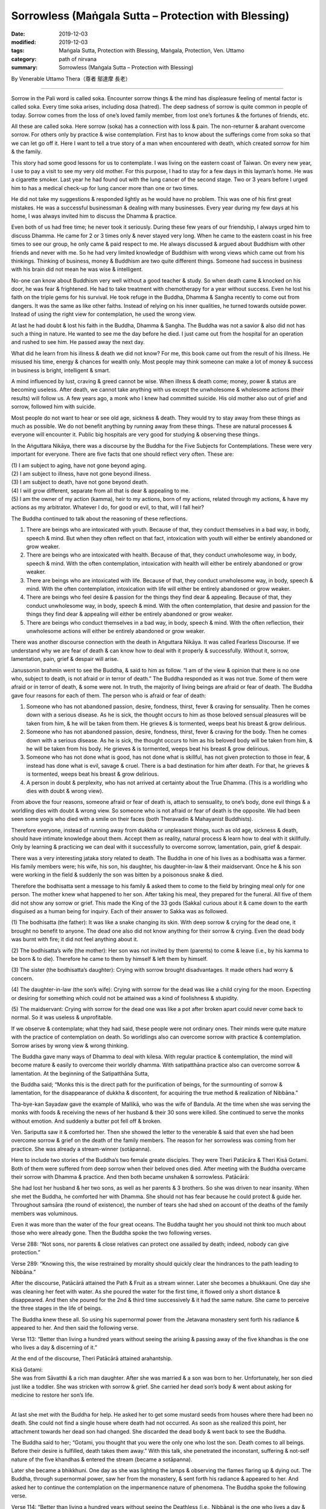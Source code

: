 ===============================================================================
Sorrowless (Maṅgala Sutta – Protection with Blessing)
===============================================================================

:date: 2019-12-03
:modified: 2019-12-03
:tags: Maṅgala Sutta, Protection with Blessing, Maṅgala, Protection, Ven. Uttamo
:category: path of nirvana
:summary: Sorrowless (Maṅgala Sutta – Protection with Blessing)

By Venerable Uttamo Thera（尊者 鄔達摩 長老）

------

Sorrow in the Pali word is called soka. Encounter sorrow things & the mind has displeasure feeling of mental factor is called soka. Every time soka arises, including dosa (hatred). The deep sadness of sorrow is quite common in people of today. Sorrow comes from the loss of one’s loved family member, from lost one’s fortunes & the fortunes of friends, etc.

All these are called soka. Here sorrow (soka) has a connection with loss & pain. The non-returner & arahant overcome sorrow. For others only by practice & wise contemplation. First has to know about the sufferings come from soka so that we can let go off it. Here I want to tell a true story of a man when encountered with death, which created sorrow for him & the family.

This story had some good lessons for us to contemplate. I was living on the eastern coast of Taiwan. On every new year, I use to pay a visit to see my very old mother. For this purpose, I had to stay for a few days in this layman’s home. He was a cigarette smoker. Last year he had found out with the lung cancer of the second stage. Two or 3 years before I urged him to has a medical check-up for lung cancer more than one or two times.

He did not take my suggestions & responded lightly as he would have no problem. This was one of his first great mistakes. He was a successful businessman & dealing with many businesses. Every year during my few days at his home, I was always invited him to discuss the Dhamma & practice.

Even both of us had free time; he never took it seriously. During these few years of our friendship, I always urged him to discuss Dhamma. He came for 2 or 3 times only & never stayed very long. When he came to the eastern coast in his free times to see our group, he only came & paid respect to me. He always discussed & argued about Buddhism with other friends and never with me. So he had very limited knowledge of Buddhism with wrong views which came out from his thinkings. Thinking of business, money & Buddhism are two quite different things. Someone had success in business with his brain did not mean he was wise & intelligent.

No-one can know about Buddhism very well without a good teacher & study. So when death came & knocked on his door, he was fear & frightened. He had to take treatment with chemotherapy for a year without success. Even he lost his faith on the triple gems for his survival. He took refuge in the Buddha, Dhamma & Sangha recently to come out from dangers. It was the same as like other faiths. Instead of relying on his inner qualities, he turned towards outside power. Instead of using the right view for contemplation, he used the wrong view.

At last he had doubt & lost his faith in the Buddha, Dhamma & Sangha. The Buddha was not a savior & also did not has such a thing in nature. He wanted to see me the day before he died. I just came out from the hospital for an operation and rushed to see him. He passed away the next day.

What did he learn from his illness & death we did not know? For me, this book came out from the result of his illness. He misused his time, energy & chances for wealth only. Most people may think someone can make a lot of money & success in business is bright, intelligent & smart.

A mind influenced by lust, craving & greed cannot be wise. When illness & death come; money, power & status are becoming useless. After death, we cannot take anything with us except the unwholesome & wholesome actions (their results) will follow us. A few years ago, a monk who I knew had committed suicide. His old mother also out of grief and sorrow, followed him with suicide.

Most people do not want to hear or see old age, sickness & death. They would try to stay away from these things as much as possible. We do not benefit anything by running away from these things. These are natural processes & everyone will encounter it. Public big hospitals are very good for studying & observing these things.

In the Aṅguttara Nikāya, there was a discourse by the Buddha for the Five Subjects for Contemplations. These were very important for everyone. There are five facts that one should reflect very often. These are:

| (1) I am subject to aging, have not gone beyond aging.
| (2) I am subject to illness, have not gone beyond illness.
| (3) I am subject to death, have not gone beyond death.
| (4) I will grow different, separate from all that is dear & appealing to me.
| (5) I am the owner of my action (kamma), heir to my actions, born of my actions, related through my actions, & have my actions as my arbitrator. Whatever I do, for good or evil, to that, will I fall heir?

The Buddha continued to talk about the reasoning of these reflections.

(1) There are beings who are intoxicated with youth. Because of that, they conduct themselves in a bad way, in body, speech & mind. But when they often reflect on that fact, intoxication with youth will either be entirely abandoned or grow weaker.

(2) There are beings who are intoxicated with health. Because of that, they conduct unwholesome way, in body, speech & mind. With the often contemplation, intoxication with health will either be entirely abandoned or grow weaker.

(3) There are beings who are intoxicated with life. Because of that, they conduct unwholesome way, in body, speech & mind. With the often contemplation, intoxication with life will either be entirely abandoned or grow weaker.

(4) There are beings who feel desire & passion for the things they find dear & appealing. Because of that, they conduct unwholesome way, in body, speech & mind. With the often contemplation, that desire and passion for the things they find dear & appealing will either be entirely abandoned or grow weaker.

(5) There are beings who conduct themselves in a bad way, in body, speech & mind. With the often reflection, their unwholesome actions will either be entirely abandoned or grow weaker.

There was another discourse connection with the death in Aṅguttara Nikāya. It was called Fearless Discourse. If we understand why we are fear of death & can know how to deal with it properly & successfully. Without it, sorrow, lamentation, pain, grief & despair will arise.

Janussonin brahmin went to see the Buddha, & said to him as follow. “I am of the view & opinion that there is no one who, subject to death, is not afraid or in terror of death.” The Buddha responded as it was not true. Some of them were afraid or in terror of death, & some were not. In truth, the majority of living beings are afraid or fear of death. The Buddha gave four reasons for each of them. The person who is afraid or fear of death:

(1) Someone who has not abandoned passion, desire, fondness, thirst, fever & craving for sensuality. Then he comes down with a serious disease. As he is sick, the thought occurs to him as those beloved sensual pleasures will be taken from him, & he will be taken from them. He grieves & is tormented, weeps beat his breast & grow delirious.

(2) Someone who has not abandoned passion, desire, fondness, thirst, fever & craving for the body. Then he comes down with a serious disease. As he is sick, the thought occurs to him as his beloved body will be taken from him, & he will be taken from his body. He grieves & is tormented, weeps beat his breast & grow delirious.

(3) Someone who has not done what is good, has not done what is skillful, has not given protection to those in fear, & instead has done what is evil, savage & cruel. There is a bad destination for him after death. For that, he grieves & is tormented, weeps beat his breast & grow delirious.

(4) A person in doubt & perplexity, who has not arrived at certainty about the True Dhamma. (This is a worldling who dies with doubt & wrong view).

From above the four reasons, someone afraid or fear of death is, attach to sensuality, to one’s body, done evil things & a worldling dies with doubt & wrong view. So someone who is not afraid or fear of death is the opposite. We had been seen some yogis who died with a smile on their faces (both Theravadin & Mahayanist Buddhists).

Therefore everyone, instead of running away from dukkha or unpleasant things, such as old age, sickness & death, should have intimate knowledge about them. Accept them as reality, natural process & learn how to deal with it skillfully. Only by learning & practicing we can deal with it successfully to overcome sorrow, lamentation, pain, grief & despair.

There was a very interesting jataka story related to death. The Buddha in one of his lives as a bodhisatta was a farmer. His family members were; his wife, his son, his daughter, his daughter-in-law & their maidservant. Once he & his son were working in the field & suddenly the son was bitten by a poisonous snake & died.

Therefore the bodhisatta sent a message to his family & asked them to come to the field by bringing meal only for one person. The mother knew what happened to her son. After taking his meal, they prepared for the funeral. All five of them did not show any sorrow or grief. This made the King of the 33 gods (Sakka) curious about it & came down to the earth disguised as a human being for inquiry. Each of their answer to Sakka was as followed.

(1) The bodhisatta (the father): It was like a snake changing its skin.
With deep sorrow & crying for the dead one, it brought no benefit to anyone. The dead one also did not know anything for their sorrow & crying. Even the dead body was burnt with fire; it did not feel anything about it.

(2) The bodhisatta’s wife (the mother):
Her son was not invited by them (parents) to come & leave (i.e., by his kamma to be born & to die). Therefore he came to them by himself & left them by himself.

(3) The sister (the bodhisatta’s daughter):
Crying with sorrow brought disadvantages. It made others had worry & concern.

(4) The daughter-in-law (the son’s wife):
Crying with sorrow for the dead was like a child crying for the moon. Expecting or desiring for something which could not be attained was a kind of foolishness & stupidity.

(5) The maidservant:
Crying with sorrow for the dead one was like a pot after broken apart could never come back to normal. So it was useless & unprofitable.

If we observe & contemplate; what they had said, these people were not ordinary ones. Their minds were quite mature with the practice of contemplation on death. So worldlings also can overcome sorrow with practice & contemplation. Sorrow arises by wrong view & wrong thinking.

The Buddha gave many ways of Dhamma to deal with kilesa. With regular practice & contemplation, the mind will become mature & easily to overcome their worldly dhamma. With satipatthāna practice also can overcome sorrow & lamentation. At the beginning of the Satipatthāna Sutta,

the Buddha said; “Monks this is the direct path for the purification of beings, for the surmounting of sorrow & lamentation, for the disappearance of dukkha & discontent, for acquiring the true method & realization of Nibbāna.”

Tha-bye-kan Sayadaw gave the example of Mallikā, who was the wife of Bandula. At the time when she was serving the monks with foods & receiving the news of her husband & their 30 sons were killed. She continued to serve the monks without emotion. And suddenly a butter pot fell off & broken.

Ven. Sariputta saw it & comforted her. Then she showed the letter to the venerable & said that even she had been overcome sorrow & grief on the death of the family members. The reason for her sorrowless was coming from her practice. She was already a stream-winner (sotāpanna).

Here to include two stories of the Buddha’s two female greate disciples. They were Theri Patācāra & Theri Kisā Gotami. Both of them were suffered from deep sorrow when their beloved ones died. After meeting with the Buddha overcame their sorrow with Dhamma & practice. And then both became unshaken & sorrowless.
Patācārā:

She had lost her husband & her two sons, as well as her parents & 3 brothers. So she was driven to near insanity. When she met the Buddha, he comforted her with Dhamma. She should not has fear because he could protect & guide her. Throughout saṁsāra (the round of existence), the number of tears she had shed on account of the deaths of the family members was voluminous.

Even it was more than the water of the four great oceans. The Buddha taught her you should not think too much about those who were already gone. Then the Buddha spoke the two following verses.

Verse 288: “Not sons, nor parents & close relatives can protect one
assailed by death; indeed, nobody can give protection.”

Verse 289: “Knowing this, the wise restrained by morality should
quickly clear the hindrances to the path leading to Nibbāna.”

After the discourse, Patācārā attained the Path & Fruit as a stream winner. Later she becomes a bhukkauni. One day she was cleaning her feet with water. As she poured the water for the first time, it flowed only a short distance & disappeared. And then she poured for the 2nd & third time successively & it had the same nature. She came to perceive the three stages in the life of beings.

The Buddha knew these all. So using his supernormal power from the Jetavana monastery sent forth his radiance & appeared to her. And then said the following verse.

Verse 113: “Better than living a hundred years without seeing the arising & passing away of the five khandhas is the one who lives a day & discerning of it.”

At the end of the discourse, Theri Patācārā attained arahantship.

| Kisā Gotami:
| She was from Sāvatthi & a rich man daughter. After she was married & a son was born to her. Unfortunately, her son died just like a toddler. She was stricken with sorrow & grief. She carried her dead son’s body & went about asking for medicine to restore her son’s life.
| 

At last she met with the Buddha for help. He asked her to get some mustard seeds from houses where there had been no death. She could not find a single house where death had not occurred. As soon as she realized this point, her attachment towards her dead son had changed. She discarded the dead body & went back to see the Buddha.

The Buddha said to her; “Gotami, you thought that you were the only one who lost the son. Death comes to all beings. Before their desire is fulfilled, death takes them away.” With this talk, she penetrated the inconstant, suffering & not-self nature of the five khandhas & entered the stream (became a sotāpanna).

Later she became a bhikkhuni. One day as she was lighting the lamps & observing the flames flaring up & dying out. The Buddha, through supernormal power, saw her from the monastery, & sent forth his radiance & appeared to her. And asked her to continue the contemplation on the impermanence nature of phenomena. The Buddha spoke the following verse.

Verse 114: “Better than living a hundred years without seeing the Deathless
(i.e., Nibbāna) is the one who lives a day & seeing it.”

At the end of the discourse, Theri Kisā Gotami attained arahantship.

Therefore, contemplation on death is a very important meditation subject for everyone to transcend dukkha. If we talk about it from the suttas & stories, there is a lot to say. The weaver girl became a sotapanna before she died with the accident was the outcome of this practice. Her father out of grief for her death, later ordained & practiced became an arahant.

Ven. Yasa in one of his past lives, he was helping to bury & cremated corpses. Because of the frequent contemplation on death, in his last life easily to give up all his wealth & pleasures by seeing the women as corpses. And then he met the Buddha by listening to his talk and attained arahantship.

Frequent contemplation can lead to love, compassion & concern for others as we share the same nature. And then we shall not waste our precious lives & time for many useless things & matters. Instead, we become heedful & diligent in wholesome dhammas.

The Buddha’s teachings were always based on right views & right thoughts or thinking. Without it, any experience becomes fruitless & even harmful. We can see many doctors & workers are working with corpses. Do deaths & loathsomeness of the body have any effect on them? Mostly not! In the beginning, it might be unpleasant for them dealing with corpses.

In the long run, it becomes a habit & they used to them. People are doing evil things with wrong views & thoughts, even worse. Battles between drug gangs & terrorists, deaths become their pleasures. Media on violence become a pleasure for a lot of people. This is one of the causes of violence in societies (e.g., gun shootings in the US).

------

cited from https://oba.org.tw/viewtopic.php?f=22&t=4702&p=36999#p36999 (posted on 2019-11-22)

------

- `Content <{filename}content-of-protection-with-blessings%zh.rst>`__ of "Maṅgala Sutta – Protection with Blessing"

------

- `Content <{filename}../publication-of-ven-uttamo%zh.rst>`__ of Publications of Ven. Uttamo

------

**According to the translator— Ven. Uttamo's words, this is strictly for free distribution only, as a gift of Dhamma—Dhamma Dāna. You may re-format, reprint, translate, and redistribute this work in any medium.**

..
  2019-12-03  create rst